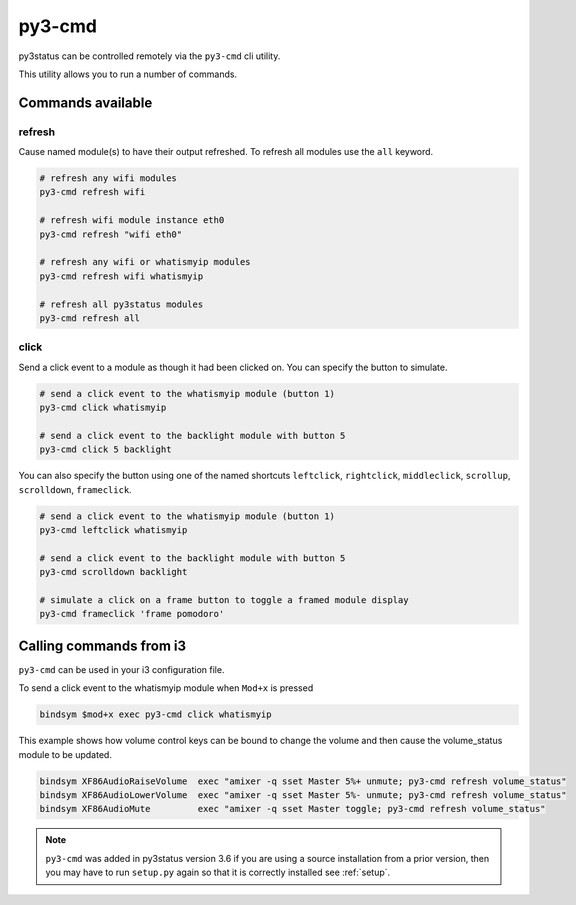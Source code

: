 .. _py3-cmd:

py3-cmd
=======

py3status can be controlled remotely via the ``py3-cmd`` cli utility.

This utility allows you to run a number of commands.

Commands available
------------------

refresh
^^^^^^^

Cause named module(s) to have their output refreshed.
To refresh all modules use the ``all`` keyword.

.. code-block:: shell

    # refresh any wifi modules
    py3-cmd refresh wifi

    # refresh wifi module instance eth0
    py3-cmd refresh "wifi eth0"

    # refresh any wifi or whatismyip modules
    py3-cmd refresh wifi whatismyip

    # refresh all py3status modules
    py3-cmd refresh all


click
^^^^^

Send a click event to a module as though it had been clicked on.
You can specify the button to simulate.

.. code-block:: shell

    # send a click event to the whatismyip module (button 1)
    py3-cmd click whatismyip

    # send a click event to the backlight module with button 5
    py3-cmd click 5 backlight

You can also specify the button using one of the named shortcuts
``leftclick``, ``rightclick``, ``middleclick``, ``scrollup``, ``scrolldown``, ``frameclick``.

.. code-block:: shell

    # send a click event to the whatismyip module (button 1)
    py3-cmd leftclick whatismyip

    # send a click event to the backlight module with button 5
    py3-cmd scrolldown backlight

    # simulate a click on a frame button to toggle a framed module display
    py3-cmd frameclick 'frame pomodoro'


Calling commands from i3
------------------------

``py3-cmd`` can be used in your i3 configuration file.


To send a click event to the whatismyip module when ``Mod+x`` is pressed

.. code-block:: none

    bindsym $mod+x exec py3-cmd click whatismyip


This example shows how volume control keys can be bound to change the volume
and then cause the volume_status module to be updated.

.. code-block:: none

    bindsym XF86AudioRaiseVolume  exec "amixer -q sset Master 5%+ unmute; py3-cmd refresh volume_status"
    bindsym XF86AudioLowerVolume  exec "amixer -q sset Master 5%- unmute; py3-cmd refresh volume_status"
    bindsym XF86AudioMute         exec "amixer -q sset Master toggle; py3-cmd refresh volume_status"



.. note::

    ``py3-cmd`` was added in py3status version 3.6 if you
    are using a source installation from a prior version, then you may
    have to run ``setup.py`` again so that it is correctly installed
    see :ref:`setup`.
